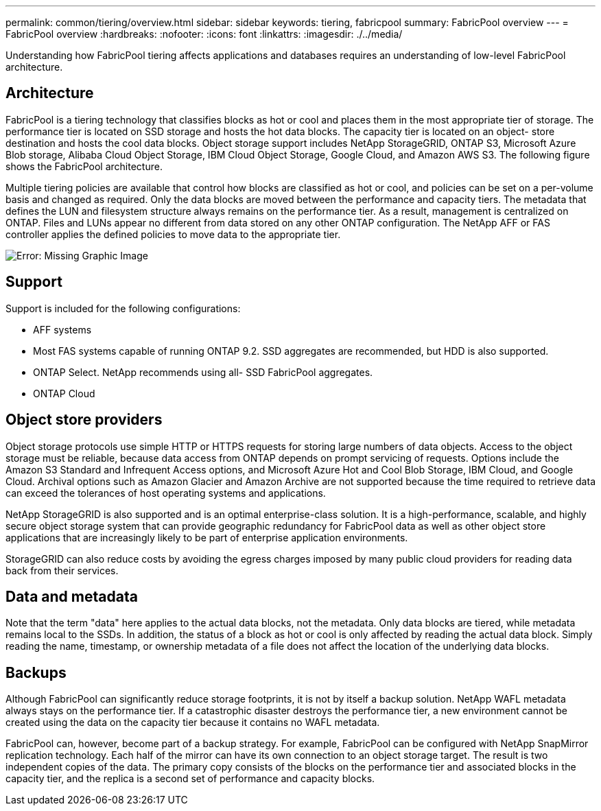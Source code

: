 ---
permalink: common/tiering/overview.html
sidebar: sidebar
keywords: tiering, fabricpool
summary: FabricPool overview
---
= FabricPool overview
:hardbreaks:
:nofooter:
:icons: font
:linkattrs:
:imagesdir: ./../media/

[.lead]
Understanding how FabricPool tiering affects applications and databases requires an understanding of low-level FabricPool architecture.

== Architecture

FabricPool is a tiering technology that classifies blocks as hot or cool and places them in the most appropriate tier of storage. The performance tier is located on SSD storage and hosts the hot data blocks. The capacity tier is located on an object- store destination and hosts the cool data blocks. Object storage support includes NetApp StorageGRID, ONTAP S3, Microsoft Azure Blob storage, Alibaba Cloud Object Storage, IBM Cloud Object Storage, Google Cloud, and Amazon AWS S3. The following figure shows the FabricPool architecture.

Multiple tiering policies are available that control how blocks are classified as hot or cool, and policies can be set on a per-volume basis and changed as required. Only the data blocks are moved between the performance and capacity tiers. The metadata that defines the LUN and filesystem structure always remains on the performance tier. As a result, management is centralized on ONTAP. Files and LUNs appear no different from data stored on any other ONTAP configuration. The NetApp AFF or FAS controller applies the defined policies to move data to the appropriate tier.

image:oracle-fp_image1.png[Error: Missing Graphic Image]

== Support

Support is included for the following configurations:

* AFF systems
* Most FAS systems capable of running ONTAP 9.2. SSD aggregates are recommended, but HDD is also supported.
* ONTAP Select. NetApp recommends using all- SSD FabricPool aggregates.
* ONTAP Cloud

== Object store providers

Object storage protocols use simple HTTP or HTTPS requests for storing large numbers of data objects. Access to the object storage must be reliable, because data access from ONTAP depends on prompt servicing of requests. Options include the Amazon S3 Standard and Infrequent Access options, and Microsoft Azure Hot and Cool Blob Storage, IBM Cloud, and Google Cloud. Archival options such as Amazon Glacier and Amazon Archive are not supported because the time required to retrieve data can exceed the tolerances of host operating systems and applications.

NetApp StorageGRID is also supported and is an optimal enterprise-class solution. It is a high-performance, scalable, and highly secure object storage system that can provide geographic redundancy for FabricPool data as well as other object store applications that are increasingly likely to be part of enterprise application environments.

StorageGRID can also reduce costs by avoiding the egress charges imposed by many public cloud providers for reading data back from their services.

== Data and metadata

Note that the term "data" here applies to the actual data blocks, not the metadata. Only data blocks are tiered, while metadata remains local to the SSDs. In addition, the status of a block as hot or cool is only affected by reading the actual data block. Simply reading the name, timestamp, or ownership metadata of a file does not affect the location of the underlying data blocks.

== Backups

Although FabricPool can significantly reduce storage footprints, it is not by itself a backup solution. NetApp WAFL metadata always stays on the performance tier. If a catastrophic disaster destroys the performance tier, a new environment cannot be created using the data on the capacity tier because it contains no WAFL metadata.

FabricPool can, however, become part of a backup strategy. For example, FabricPool can be configured with NetApp SnapMirror replication technology. Each half of the mirror can have its own connection to an object storage target. The result is two independent copies of the data. The primary copy consists of the blocks on the performance tier and associated blocks in the capacity tier, and the replica is a second set of performance and capacity blocks.
